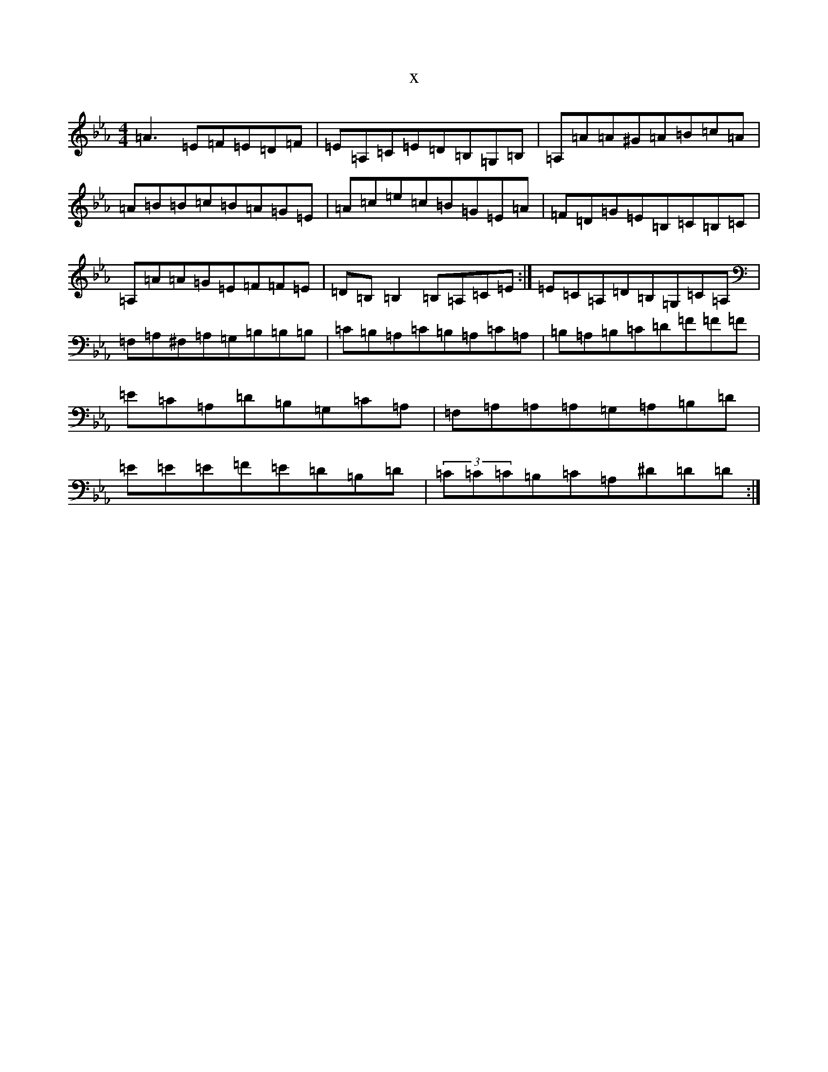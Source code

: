 X:20288
T:x
L:1/8
M:4/4
K: C minor
=A3=E=F=E=D=F|=E=A,=C=E=D=B,=G,=B,|=A,=A=A^G=A=B=c=A|=A=B=B=c=B=A=G=E|=A=c=e=c=B=G=E=A|=F=D=G=E=B,=C=B,=C|=A,=A=A=G=E=F=F=E|=D=B,=B,2=B,=A,=C=E:|=E=C=A,=D=B,=G,=C=A,|=F,=A,^F,=A,=G,=B,=B,=B,|=C=B,=A,=C=B,=A,=C=A,|=B,=A,=B,=C=D=F=F=F|=E=C=A,=D=B,=G,=C=A,|=F,=A,=A,=A,=G,=A,=B,=D|=E=E=E=F=E=D=B,=D|(3=C=C=C=B,=C=A,^D=D=D:|